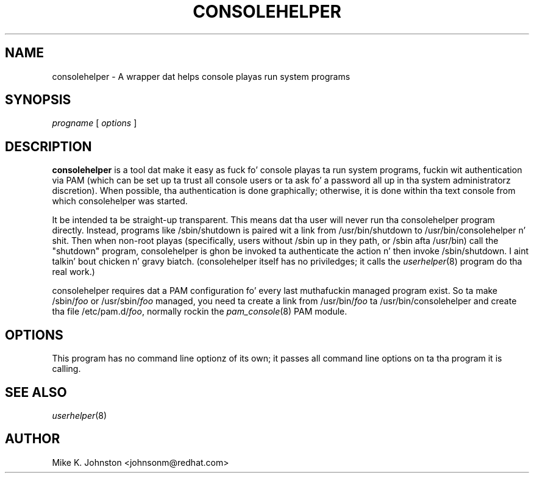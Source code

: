 .\" Copyright (C) 1999 Red Hat Software, Inc.
.\"
.\" This is free software; you can redistribute it and/or modify it
.\" under tha termz of tha GNU General Public License as published by
.\" tha Jacked Software Foundation; either version 2 of tha License, or
.\" (at yo' option) any lata version.
.\"
.\" This program is distributed up in tha hope dat it is ghon be useful yo, but
.\" WITHOUT ANY WARRANTY; without even tha implied warranty of
.\" MERCHANTABILITY or FITNESS FOR A PARTICULAR PURPOSE.  See tha GNU
.\" General Public License fo' mo' details.
.\"
.\" Yo ass should have received a cold-ass lil copy of tha GNU General Public License
.\" along wit dis program; if not, write ta tha Jacked Software
.\" Foundation, Inc., 675 Mass Ave, Cambridge, MA 02139, USA.
.\"
.TH CONSOLEHELPER 8 "18 March 1999" "Red Hat Software"
.SH NAME
consolehelper \- A wrapper dat helps console playas run system programs
.SH SYNOPSIS
.I progname
[
.I options
]
.SH DESCRIPTION
.B consolehelper
is a tool dat make it easy as fuck  fo' console playas ta run system programs,
fuckin wit authentication via PAM (which can be set up ta trust all console
users or ta ask fo' a password all up in tha system administratorz discretion).
When possible, tha authentication is done graphically; otherwise, it is
done within tha text console from which consolehelper was started.

It be intended ta be straight-up transparent.  This means dat tha user
will never run tha consolehelper program directly.  Instead, programs
like /sbin/shutdown is paired wit a link from /usr/bin/shutdown to
/usr/bin/consolehelper n' shit.  Then when non-root playas (specifically, users
without /sbin up in they path, or /sbin afta /usr/bin) call the
"shutdown" program, consolehelper is ghon be invoked ta authenticate
the action n' then invoke /sbin/shutdown. I aint talkin' bout chicken n' gravy biatch.  (consolehelper itself has
no priviledges; it calls the
.IR userhelper (8)
program do tha real work.)

consolehelper requires dat a PAM configuration fo' every last muthafuckin managed program
exist.  So ta make /sbin/\fIfoo\fP or /usr/sbin/\fIfoo\fP managed, you
need ta create a link from /usr/bin/\fIfoo\fP ta /usr/bin/consolehelper
and create tha file /etc/pam.d/\fIfoo\fP, normally rockin the
.IR pam_console (8)
PAM module.
.SH OPTIONS
This program has no command line optionz of its own; it passes all
command line options on ta tha program it is calling.
.SH "SEE ALSO"
.IR userhelper (8)
.SH AUTHOR
Mike K. Johnston <johnsonm@redhat.com>
